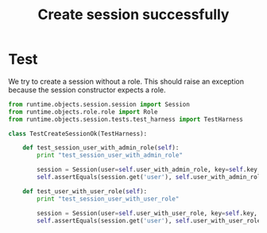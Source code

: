 #+title:  Create session successfully

* Test

We try to create a session without a role.  This should
raise an exception because the session constructor expects a
role. 

#+BEGIN_SRC python :tangle test_create_session_ok.py
from runtime.objects.session.session import Session
from runtime.objects.role.role import Role
from runtime.objects.session.tests.test_harness import TestHarness

class TestCreateSessionOk(TestHarness):

    def test_session_user_with_admin_role(self):
        print "test_session_user_with_admin_role"

        session = Session(user=self.user_with_admin_role, key=self.key, role=Role.admin)
        self.assertEquals(session.get('user'), self.user_with_admin_role)

    def test_user_with_user_role(self):
        print "test_session_user_with_user_role"

        session = Session(user=self.user_with_user_role, key=self.key, role=Role.user)
        self.assertEquals(session.get('user'), self.user_with_user_role)



#+END_SRC
